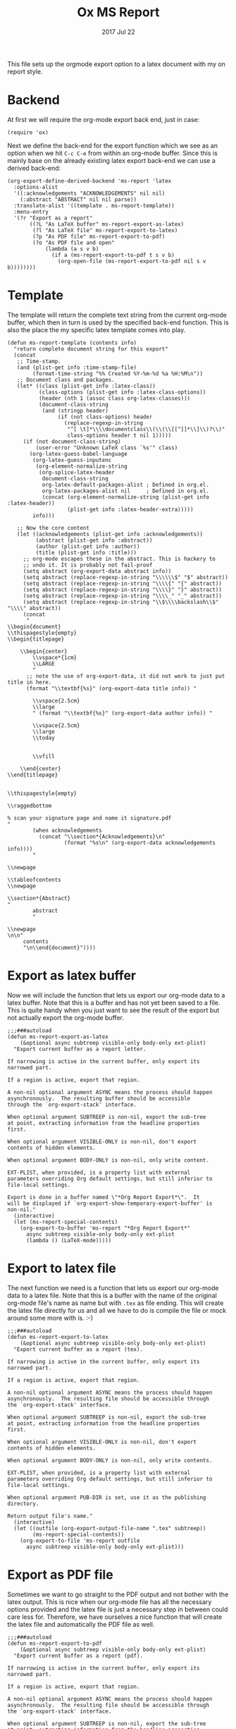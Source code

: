 #+TITLE:  Ox MS Report
#+AUTHOR: Markus Sievers
#+EMAIL:  markussievers88@gmail.com
#+DATE:   2017 Jul 22
#+TAGS:   Emacs


This file sets up the orgmode export option to a latex document with my on report
style.

* Backend

  At first we will require the org-mode export back end, just in case:

  #+BEGIN_SRC elisp
    (require 'ox)
  #+END_SRC

  Next we define the back-end for the export function which we see as an option when
  we hit ~C-c C-e~ from within an org-mode buffer.  Since this is mainly base on the
  already existing latex export back-end we can use a derived back-end:

  #+BEGIN_SRC elisp
    (org-export-define-derived-backend 'ms-report 'latex
      :options-alist
      '((:acknowledgements "ACKNOWLEDGEMENTS" nil nil)
        (:abstract "ABSTRACT" nil nil parse))
      :translate-alist '((template . ms-report-template))
      :menu-entry
      '(?r "Export as a report"
           ((?L "As LaTeX buffer" ms-report-export-as-latex)
            (?l "As LaTeX file" ms-report-export-to-latex)
            (?p "As PDF file" ms-report-export-to-pdf)
            (?o "As PDF file and open"
                (lambda (a s v b)
                  (if a (ms-report-export-to-pdf t s v b)
                    (org-open-file (ms-report-export-to-pdf nil s v b))))))))
  #+END_SRC

* Template

  The template will return the complete text string from the current org-mode buffer,
  which then in turn is used by the specified back-end function. This is also the
  place the my specific latex template comes into play.

  #+BEGIN_SRC elisp
    (defun ms-report-template (contents info)
      "return complete document string for this export"
      (concat
       ;; Time-stamp.
       (and (plist-get info :time-stamp-file)
            (format-time-string "%% Created %Y-%m-%d %a %H:%M\n"))
       ;; Document class and packages.
       (let* ((class (plist-get info :latex-class))
              (class-options (plist-get info :latex-class-options))
              (header (nth 1 (assoc class org-latex-classes)))
              (document-class-string
               (and (stringp header)
                    (if (not class-options) header
                      (replace-regexp-in-string
                       "^[ \t]*\\\\documentclass\\(\\(\\[[^]]*\\]\\)?\\)"
                       class-options header t nil 1)))))
         (if (not document-class-string)
             (user-error "Unknown LaTeX class `%s'" class)
           (org-latex-guess-babel-language
            (org-latex-guess-inputenc
             (org-element-normalize-string
              (org-splice-latex-header
               document-class-string
               org-latex-default-packages-alist ; Defined in org.el.
               org-latex-packages-alist nil     ; Defined in org.el.
               (concat (org-element-normalize-string (plist-get info :latex-header))
                       (plist-get info :latex-header-extra)))))
            info)))

       ;; Now the core content
       (let ((acknowledgements (plist-get info :acknowledgements))
             (abstract (plist-get info :abstract))
             (author (plist-get info :author))
             (title (plist-get info :title)))
         ;; org-mode escapes these in the abstract. This is hackery to
         ;; undo it. It is probably not fail-proof
         (setq abstract (org-export-data abstract info))
         (setq abstract (replace-regexp-in-string "\\\\\\$" "$" abstract))
         (setq abstract (replace-regexp-in-string "\\\\{" "{" abstract))
         (setq abstract (replace-regexp-in-string "\\\\}" "}" abstract))
         (setq abstract (replace-regexp-in-string "\\\\_" "_" abstract))
         (setq abstract (replace-regexp-in-string "\\$\\\\backslash\\$" "\\\\" abstract))
         (concat
          "
    \\begin{document}
    \\thispagestyle{empty}
    \\begin{titlepage}

        \\begin{center}
            \\vspace*{1cm}
            \\LARGE
            "
          ;; note the use of org-export-data, it did not work to just put title in here.
          (format "\\textbf{%s}" (org-export-data title info)) "

            \\vspace{2.5cm}
            \\large
            " (format "\\textbf{%s}" (org-export-data author info)) "

            \\vspace{2.5cm}
            \\large
            \\today


            \\vfill

        \\end{center}
    \\end{titlepage}


    \\thispagestyle{empty}

    \\raggedbottom

    % scan your signature page and name it signature.pdf
    "
            (when acknowledgements
              (concat "\\section*{Acknowledgements}\n"
                      (format "%s\n" (org-export-data acknowledgements info))))
            "

    \\newpage

    \\tableofcontents
    \\newpage

    \\section*{Abstract}
    "
            abstract
            "

    \\newpage
    \n\n"
         contents
         "\n\\end{document}"))))
  #+END_SRC

* Export as latex buffer

  Now we will include the function that lets us export our org-mode data to a latex
  buffer. Note that this is a buffer and has not yet been saved to a file.  This is
  quite handy when you just want to see the result of the export but not actually
  export the org-mode buffer.

  #+BEGIN_SRC elisp
    ;;;###autoload
    (defun ms-report-export-as-latex
        (&optional async subtreep visible-only body-only ext-plist)
      "Export current buffer as a report letter.

    If narrowing is active in the current buffer, only export its
    narrowed part.

    If a region is active, export that region.

    A non-nil optional argument ASYNC means the process should happen
    asynchronously.  The resulting buffer should be accessible
    through the `org-export-stack' interface.

    When optional argument SUBTREEP is non-nil, export the sub-tree
    at point, extracting information from the headline properties
    first.

    When optional argument VISIBLE-ONLY is non-nil, don't export
    contents of hidden elements.

    When optional argument BODY-ONLY is non-nil, only write content.

    EXT-PLIST, when provided, is a property list with external
    parameters overriding Org default settings, but still inferior to
    file-local settings.

    Export is done in a buffer named \"*Org Report Export*\".  It
    will be displayed if `org-export-show-temporary-export-buffer' is
    non-nil."
      (interactive)
      (let (ms-report-special-contents)
        (org-export-to-buffer 'ms-report "*Org Report Export*"
          async subtreep visible-only body-only ext-plist
          (lambda () (LaTeX-mode)))))
  #+END_SRC

* Export to latex file

  The next function we need is a function that lets us export our org-mode data to a latex
  file. Note that this is a buffer with the name of the original org-mode file's name
  as name but with ~.tex~ as file ending. This will create the latex file directly for
  us and all we have to do is compile the file or mock around some more with is. :-)

  #+BEGIN_SRC elisp
    ;;;###autoload
    (defun ms-report-export-to-latex
        (&optional async subtreep visible-only body-only ext-plist)
      "Export current buffer as a report (tex).

    If narrowing is active in the current buffer, only export its
    narrowed part.

    If a region is active, export that region.

    A non-nil optional argument ASYNC means the process should happen
    asynchronously.  The resulting file should be accessible through
    the `org-export-stack' interface.

    When optional argument SUBTREEP is non-nil, export the sub-tree
    at point, extracting information from the headline properties
    first.

    When optional argument VISIBLE-ONLY is non-nil, don't export
    contents of hidden elements.

    When optional argument BODY-ONLY is non-nil, only write contents.

    EXT-PLIST, when provided, is a property list with external
    parameters overriding Org default settings, but still inferior to
    file-local settings.

    When optional argument PUB-DIR is set, use it as the publishing
    directory.

    Return output file's name."
      (interactive)
      (let ((outfile (org-export-output-file-name ".tex" subtreep))
            (ms-report-special-contents))
        (org-export-to-file 'ms-report outfile
          async subtreep visible-only body-only ext-plist)))
  #+END_SRC

* Export as PDF file

  Sometimes we want to go straight to the PDF output and not bother with the latex
  output. This is nice when our org-mode file has all the necessary options provided
  and the latex file is just a necessary step in between could care less
  for. Therefore, we have ourselves a nice function that will create the latex file
  and automatically the PDF file as well.

  #+BEGIN_SRC elisp
    ;;;###autoload
    (defun ms-report-export-to-pdf
        (&optional async subtreep visible-only body-only ext-plist)
      "Export current buffer as a report (pdf).

    If narrowing is active in the current buffer, only export its
    narrowed part.

    If a region is active, export that region.

    A non-nil optional argument ASYNC means the process should happen
    asynchronously.  The resulting file should be accessible through
    the `org-export-stack' interface.

    When optional argument SUBTREEP is non-nil, export the sub-tree
    at point, extracting information from the headline properties
    first.

    When optional argument VISIBLE-ONLY is non-nil, don't export
    contents of hidden elements.

    When optional argument BODY-ONLY is non-nil, only write code
    between \"\\begin{letter}\" and \"\\end{letter}\".

    EXT-PLIST, when provided, is a property list with external
    parameters overriding Org default settings, but still inferior to
    file-local settings.

    Return PDF file's name."
      (interactive)
      (let ((file (org-export-output-file-name ".tex" subtreep))
            (ms-report-special-contents))
        (org-export-to-file 'ms-report file
          async subtreep visible-only body-only ext-plist
          (lambda (file) (org-latex-compile file)))))
  #+END_SRC

* Export as PDF and open

  In addition to our previous function we may even want to go a step further and open
  the PDF output directly. To accomplish this we use the following bit of code:

  #+BEGIN_SRC elisp
    ;;;###autoload
    (defun ms-report-export-to-pdf-and-open
        (&optional async subtreep visible-only body-only ext-plist)
      (interactive)

      (org-open-file (ms-report-export-to-pdf async subtreep visible-only body-only ext-plist)))
  #+END_SRC

* Technical Artifacts

  To use all of this goodness we provide the code content of this file with the
  following:

  #+BEGIN_SRC elisp
    (provide 'ox-ms-report)
  #+END_SRC

  Now all that is left is to tangle to contents of this file and require it at the
  appropriate location.  Don't forget to ~C-c C-c~ over the following to refresh the
  local tangle settings:

  #+DESCRIPTION: A literate programming version of my orgmode export to report script, loaded by the ox-ms-report.el file.
  #+PROPERTY:    header-args :results silent
  #+PROPERTY:    header-args+ :tangle ~/.emacs.d/elisp/ox-ms-report.el
  #+PROPERTY:    header-args+ :eval no-export
  #+PROPERTY:    header-args+ :comments org
  #+PROPERTY:    header-args:sh :tangle no
  #+OPTIONS:     num:nil toc:nil todo:nil tasks:nil tags:nil
  #+OPTIONS:     skip:nil author:nil email:nil creator:nil timestamp:nil
  #+INFOJS_OPT:  view:nil toc:nil ltoc:t mouse:underline buttons:0 path:http://orgmode.org/org-info.js
